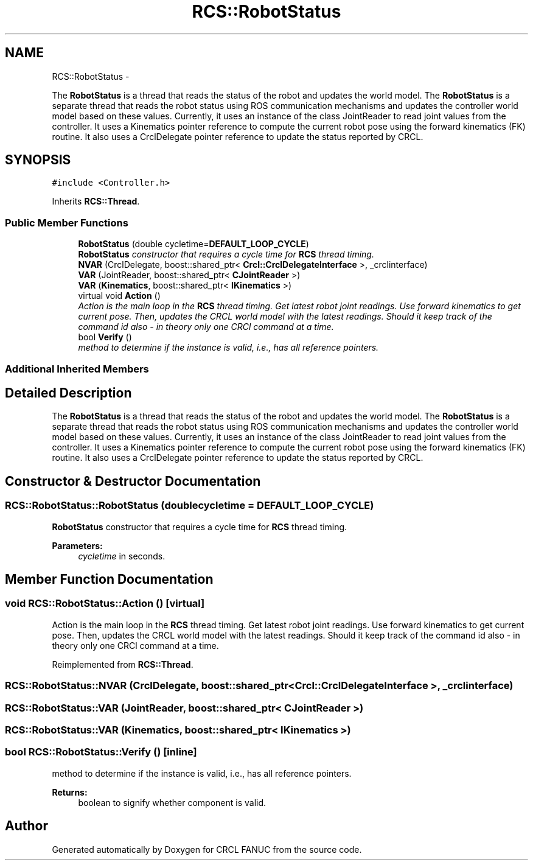 .TH "RCS::RobotStatus" 3 "Fri Mar 18 2016" "CRCL FANUC" \" -*- nroff -*-
.ad l
.nh
.SH NAME
RCS::RobotStatus \- 
.PP
The \fBRobotStatus\fP is a thread that reads the status of the robot and updates the world model\&. The \fBRobotStatus\fP is a separate thread that reads the robot status using ROS communication mechanisms and updates the controller world model based on these values\&. Currently, it uses an instance of the class JointReader to read joint values from the controller\&. It uses a Kinematics pointer reference to compute the current robot pose using the forward kinematics (FK) routine\&. It also uses a CrclDelegate pointer reference to update the status reported by CRCL\&.  

.SH SYNOPSIS
.br
.PP
.PP
\fC#include <Controller\&.h>\fP
.PP
Inherits \fBRCS::Thread\fP\&.
.SS "Public Member Functions"

.in +1c
.ti -1c
.RI "\fBRobotStatus\fP (double cycletime=\fBDEFAULT_LOOP_CYCLE\fP)"
.br
.RI "\fI\fBRobotStatus\fP constructor that requires a cycle time for \fBRCS\fP thread timing\&. \fP"
.ti -1c
.RI "\fBNVAR\fP (CrclDelegate, boost::shared_ptr< \fBCrcl::CrclDelegateInterface\fP >, _crclinterface)"
.br
.ti -1c
.RI "\fBVAR\fP (JointReader, boost::shared_ptr< \fBCJointReader\fP >)"
.br
.ti -1c
.RI "\fBVAR\fP (\fBKinematics\fP, boost::shared_ptr< \fBIKinematics\fP >)"
.br
.ti -1c
.RI "virtual void \fBAction\fP ()"
.br
.RI "\fIAction is the main loop in the \fBRCS\fP thread timing\&. Get latest robot joint readings\&. Use forward kinematics to get current pose\&. Then, updates the CRCL world model with the latest readings\&.  Should it keep track of the command id also - in theory only one CRCl command at a time\&. \fP"
.ti -1c
.RI "bool \fBVerify\fP ()"
.br
.RI "\fImethod to determine if the instance is valid, i\&.e\&., has all reference pointers\&. \fP"
.in -1c
.SS "Additional Inherited Members"
.SH "Detailed Description"
.PP 
The \fBRobotStatus\fP is a thread that reads the status of the robot and updates the world model\&. The \fBRobotStatus\fP is a separate thread that reads the robot status using ROS communication mechanisms and updates the controller world model based on these values\&. Currently, it uses an instance of the class JointReader to read joint values from the controller\&. It uses a Kinematics pointer reference to compute the current robot pose using the forward kinematics (FK) routine\&. It also uses a CrclDelegate pointer reference to update the status reported by CRCL\&. 
.SH "Constructor & Destructor Documentation"
.PP 
.SS "RCS::RobotStatus::RobotStatus (doublecycletime = \fC\fBDEFAULT_LOOP_CYCLE\fP\fP)"

.PP
\fBRobotStatus\fP constructor that requires a cycle time for \fBRCS\fP thread timing\&. 
.PP
\fBParameters:\fP
.RS 4
\fIcycletime\fP in seconds\&. 
.RE
.PP

.SH "Member Function Documentation"
.PP 
.SS "void RCS::RobotStatus::Action ()\fC [virtual]\fP"

.PP
Action is the main loop in the \fBRCS\fP thread timing\&. Get latest robot joint readings\&. Use forward kinematics to get current pose\&. Then, updates the CRCL world model with the latest readings\&.  Should it keep track of the command id also - in theory only one CRCl command at a time\&. 
.PP
Reimplemented from \fBRCS::Thread\fP\&.
.SS "RCS::RobotStatus::NVAR (CrclDelegate, boost::shared_ptr< \fBCrcl::CrclDelegateInterface\fP >, _crclinterface)"

.SS "RCS::RobotStatus::VAR (JointReader, boost::shared_ptr< \fBCJointReader\fP >)"

.SS "RCS::RobotStatus::VAR (\fBKinematics\fP, boost::shared_ptr< \fBIKinematics\fP >)"

.SS "bool RCS::RobotStatus::Verify ()\fC [inline]\fP"

.PP
method to determine if the instance is valid, i\&.e\&., has all reference pointers\&. 
.PP
\fBReturns:\fP
.RS 4
boolean to signify whether component is valid\&. 
.RE
.PP


.SH "Author"
.PP 
Generated automatically by Doxygen for CRCL FANUC from the source code\&.
